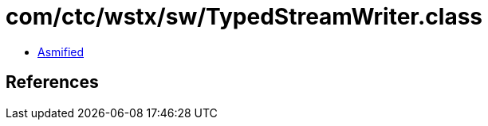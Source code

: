 = com/ctc/wstx/sw/TypedStreamWriter.class

 - link:TypedStreamWriter-asmified.java[Asmified]

== References

